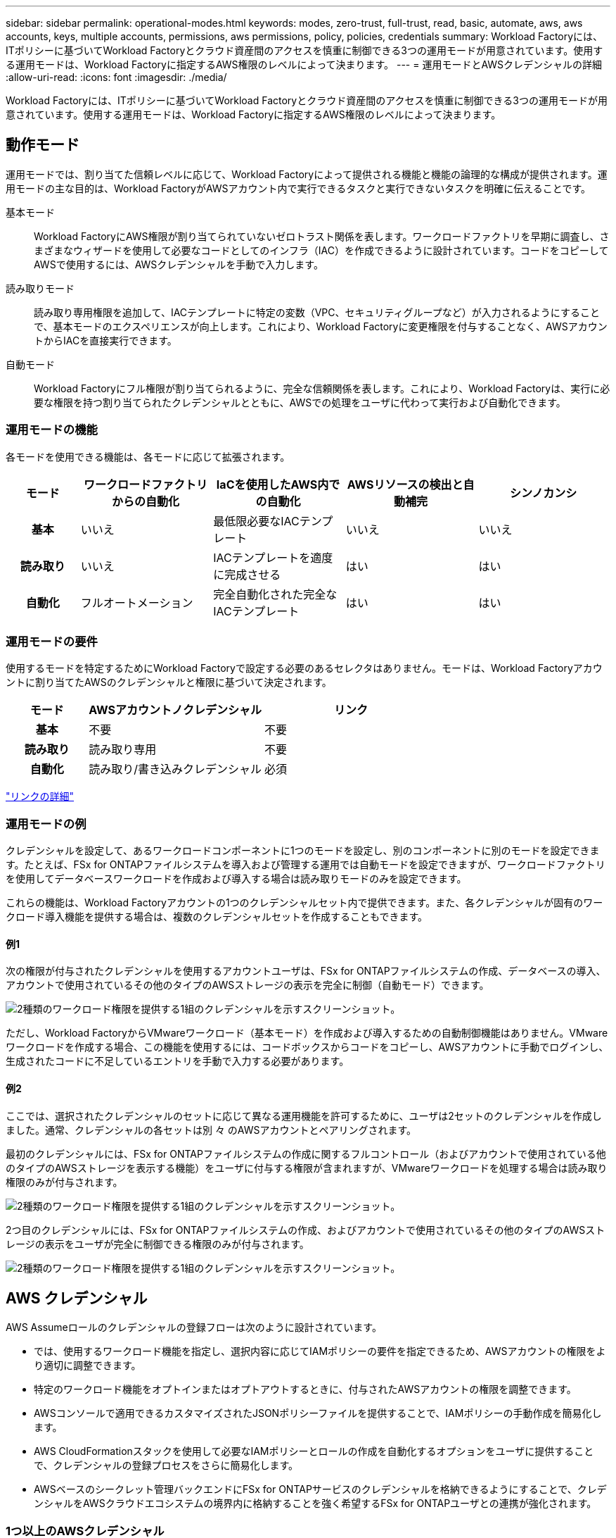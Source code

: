 ---
sidebar: sidebar 
permalink: operational-modes.html 
keywords: modes, zero-trust, full-trust, read, basic, automate, aws, aws accounts, keys, multiple accounts, permissions, aws permissions, policy, policies, credentials 
summary: Workload Factoryには、ITポリシーに基づいてWorkload Factoryとクラウド資産間のアクセスを慎重に制御できる3つの運用モードが用意されています。使用する運用モードは、Workload Factoryに指定するAWS権限のレベルによって決まります。 
---
= 運用モードとAWSクレデンシャルの詳細
:allow-uri-read: 
:icons: font
:imagesdir: ./media/


[role="lead"]
Workload Factoryには、ITポリシーに基づいてWorkload Factoryとクラウド資産間のアクセスを慎重に制御できる3つの運用モードが用意されています。使用する運用モードは、Workload Factoryに指定するAWS権限のレベルによって決まります。



== 動作モード

運用モードでは、割り当てた信頼レベルに応じて、Workload Factoryによって提供される機能と機能の論理的な構成が提供されます。運用モードの主な目的は、Workload FactoryがAWSアカウント内で実行できるタスクと実行できないタスクを明確に伝えることです。

基本モード:: Workload FactoryにAWS権限が割り当てられていないゼロトラスト関係を表します。ワークロードファクトリを早期に調査し、さまざまなウィザードを使用して必要なコードとしてのインフラ（IAC）を作成できるように設計されています。コードをコピーしてAWSで使用するには、AWSクレデンシャルを手動で入力します。
読み取りモード:: 読み取り専用権限を追加して、IACテンプレートに特定の変数（VPC、セキュリティグループなど）が入力されるようにすることで、基本モードのエクスペリエンスが向上します。これにより、Workload Factoryに変更権限を付与することなく、AWSアカウントからIACを直接実行できます。
自動モード:: Workload Factoryにフル権限が割り当てられるように、完全な信頼関係を表します。これにより、Workload Factoryは、実行に必要な権限を持つ割り当てられたクレデンシャルとともに、AWSでの処理をユーザに代わって実行および自動化できます。




=== 運用モードの機能

各モードを使用できる機能は、各モードに応じて拡張されます。

[cols="12h,22,22,22,22"]
|===
| モード | ワークロードファクトリからの自動化 | IaCを使用したAWS内での自動化 | AWSリソースの検出と自動補完 | シンノカンシ 


| 基本 | いいえ | 最低限必要なIACテンプレート | いいえ | いいえ 


| 読み取り | いいえ | IACテンプレートを適度に完成させる | はい | はい 


| 自動化 | フルオートメーション | 完全自動化された完全なIACテンプレート | はい | はい 
|===


=== 運用モードの要件

使用するモードを特定するためにWorkload Factoryで設定する必要のあるセレクタはありません。モードは、Workload Factoryアカウントに割り当てたAWSのクレデンシャルと権限に基づいて決定されます。

[cols="16h,35,35"]
|===
| モード | AWSアカウントノクレデンシャル | リンク 


| 基本 | 不要 | 不要 


| 読み取り | 読み取り専用 | 不要 


| 自動化 | 読み取り/書き込みクレデンシャル | 必須 
|===
https://docs.netapp.com/us-en/workload-fsx-ontap/links-overview.html["リンクの詳細"^]



=== 運用モードの例

クレデンシャルを設定して、あるワークロードコンポーネントに1つのモードを設定し、別のコンポーネントに別のモードを設定できます。たとえば、FSx for ONTAPファイルシステムを導入および管理する運用では自動モードを設定できますが、ワークロードファクトリを使用してデータベースワークロードを作成および導入する場合は読み取りモードのみを設定できます。

これらの機能は、Workload Factoryアカウントの1つのクレデンシャルセット内で提供できます。また、各クレデンシャルが固有のワークロード導入機能を提供する場合は、複数のクレデンシャルセットを作成することもできます。



==== 例1

次の権限が付与されたクレデンシャルを使用するアカウントユーザは、FSx for ONTAPファイルシステムの作成、データベースの導入、アカウントで使用されているその他のタイプのAWSストレージの表示を完全に制御（自動モード）できます。

image:screenshot-credentials1.png["2種類のワークロード権限を提供する1組のクレデンシャルを示すスクリーンショット。"]

ただし、Workload FactoryからVMwareワークロード（基本モード）を作成および導入するための自動制御機能はありません。VMwareワークロードを作成する場合、この機能を使用するには、コードボックスからコードをコピーし、AWSアカウントに手動でログインし、生成されたコードに不足しているエントリを手動で入力する必要があります。



==== 例2

ここでは、選択されたクレデンシャルのセットに応じて異なる運用機能を許可するために、ユーザは2セットのクレデンシャルを作成しました。通常、クレデンシャルの各セットは別 々 のAWSアカウントとペアリングされます。

最初のクレデンシャルには、FSx for ONTAPファイルシステムの作成に関するフルコントロール（およびアカウントで使用されている他のタイプのAWSストレージを表示する機能）をユーザに付与する権限が含まれますが、VMwareワークロードを処理する場合は読み取り権限のみが付与されます。

image:screenshot-credentials-comparison-example-1.png["2種類のワークロード権限を提供する1組のクレデンシャルを示すスクリーンショット。"]

2つ目のクレデンシャルには、FSx for ONTAPファイルシステムの作成、およびアカウントで使用されているその他のタイプのAWSストレージの表示をユーザが完全に制御できる権限のみが付与されます。

image:screenshot-credentials-comparison-example-2.png["2種類のワークロード権限を提供する1組のクレデンシャルを示すスクリーンショット。"]



== AWS クレデンシャル

AWS Assumeロールのクレデンシャルの登録フローは次のように設計されています。

* では、使用するワークロード機能を指定し、選択内容に応じてIAMポリシーの要件を指定できるため、AWSアカウントの権限をより適切に調整できます。
* 特定のワークロード機能をオプトインまたはオプトアウトするときに、付与されたAWSアカウントの権限を調整できます。
* AWSコンソールで適用できるカスタマイズされたJSONポリシーファイルを提供することで、IAMポリシーの手動作成を簡易化します。
* AWS CloudFormationスタックを使用して必要なIAMポリシーとロールの作成を自動化するオプションをユーザに提供することで、クレデンシャルの登録プロセスをさらに簡易化します。
* AWSベースのシークレット管理バックエンドにFSx for ONTAPサービスのクレデンシャルを格納できるようにすることで、クレデンシャルをAWSクラウドエコシステムの境界内に格納することを強く希望するFSx for ONTAPユーザとの連携が強化されます。




=== 1つ以上のAWSクレデンシャル

ワークロードファクトリ機能を初めて使用する場合は、それらのワークロード機能に必要な権限を使用してクレデンシャルを作成する必要があります。Workload Factoryにクレデンシャルを追加しますが、IAMロールとポリシーを作成するにはAWS管理コンソールにアクセスする必要があります。これらのクレデンシャルは、Workload Factoryの機能を使用する場合にアカウント内で使用できます。

AWSクレデンシャルの初期セットには、1つの機能または多数の機能のIAMポリシーを含めることができます。ビジネス要件によって異なります。

Workload Factoryに複数のAWSクレデンシャルを追加すると、FSx for ONTAPファイルシステム、FSx for ONTAPでのデータベースの導入、VMwareワークロードの移行など、追加の機能を使用するために必要な権限が追加されます。

link:add-credentials.html["AWSクレデンシャルをWorkload Factoryに追加する方法"]です。
